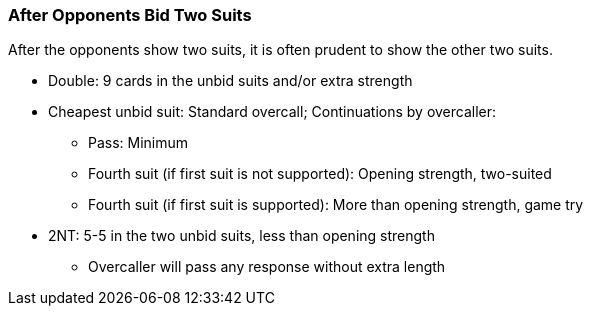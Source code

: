 ### After Opponents Bid Two Suits
After the opponents show two suits, it is often prudent to show the other two suits.

* Double: 9 cards in the unbid suits and/or extra strength
* Cheapest unbid suit: Standard overcall; Continuations by overcaller:
** Pass: Minimum
** Fourth suit (if first suit is not supported): Opening strength, two-suited
** Fourth suit (if first suit is supported): More than opening strength, game try
* 2NT: 5-5 in the two unbid suits, less than opening strength
** Overcaller will pass any response without extra length

